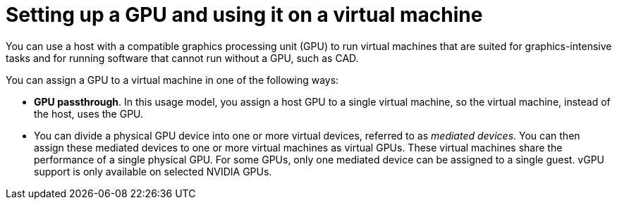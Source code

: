 // This assembly is included in the following assemblies:
//
// <List assemblies here, each on a new line>

// This assembly can be included from other assemblies using the following
// include statement:
// include::assembly_managing-vgpu-devices.adoc[leveloffset=+1]

// The following line is necessary to allow assemblies be included in other
// assemblies. It restores the `context` variable to its previous state.

:_content-type: ASSEMBLY
[id='assembly_managing-vgpu-devices']
= Setting up a GPU and using it on a virtual machine

// The `context` attribute enables module reuse. Every module's ID
// includes {context}, which ensures that the module has a unique ID even if
// it is reused multiple times in a guide.
:context: assembly_managing-vgpu-devices

You can use a host with a compatible graphics processing unit (GPU) to run virtual machines that are suited for graphics-intensive tasks and for running software that cannot run without a GPU, such as CAD.

You can assign a GPU to a virtual machine in one of the following ways:

* *GPU passthrough*. In this usage model, you assign a host GPU to a single virtual machine, so the virtual machine, instead of the host, uses the GPU.

* You can divide a physical GPU device into one or more virtual devices, referred to as _mediated devices_. You can then assign these mediated devices to one or more virtual machines as virtual GPUs. These virtual machines share the performance of a single physical GPU. For some GPUs, only one mediated device can be assigned to a single guest. vGPU support is only available on selected NVIDIA GPUs.

// include::assembly_managing-nvidia-vgpu-devices.adoc[leveloffset=+1]
//include::assembly_managing-intel-vgpu-devices.adoc[leveloffset=+1]
